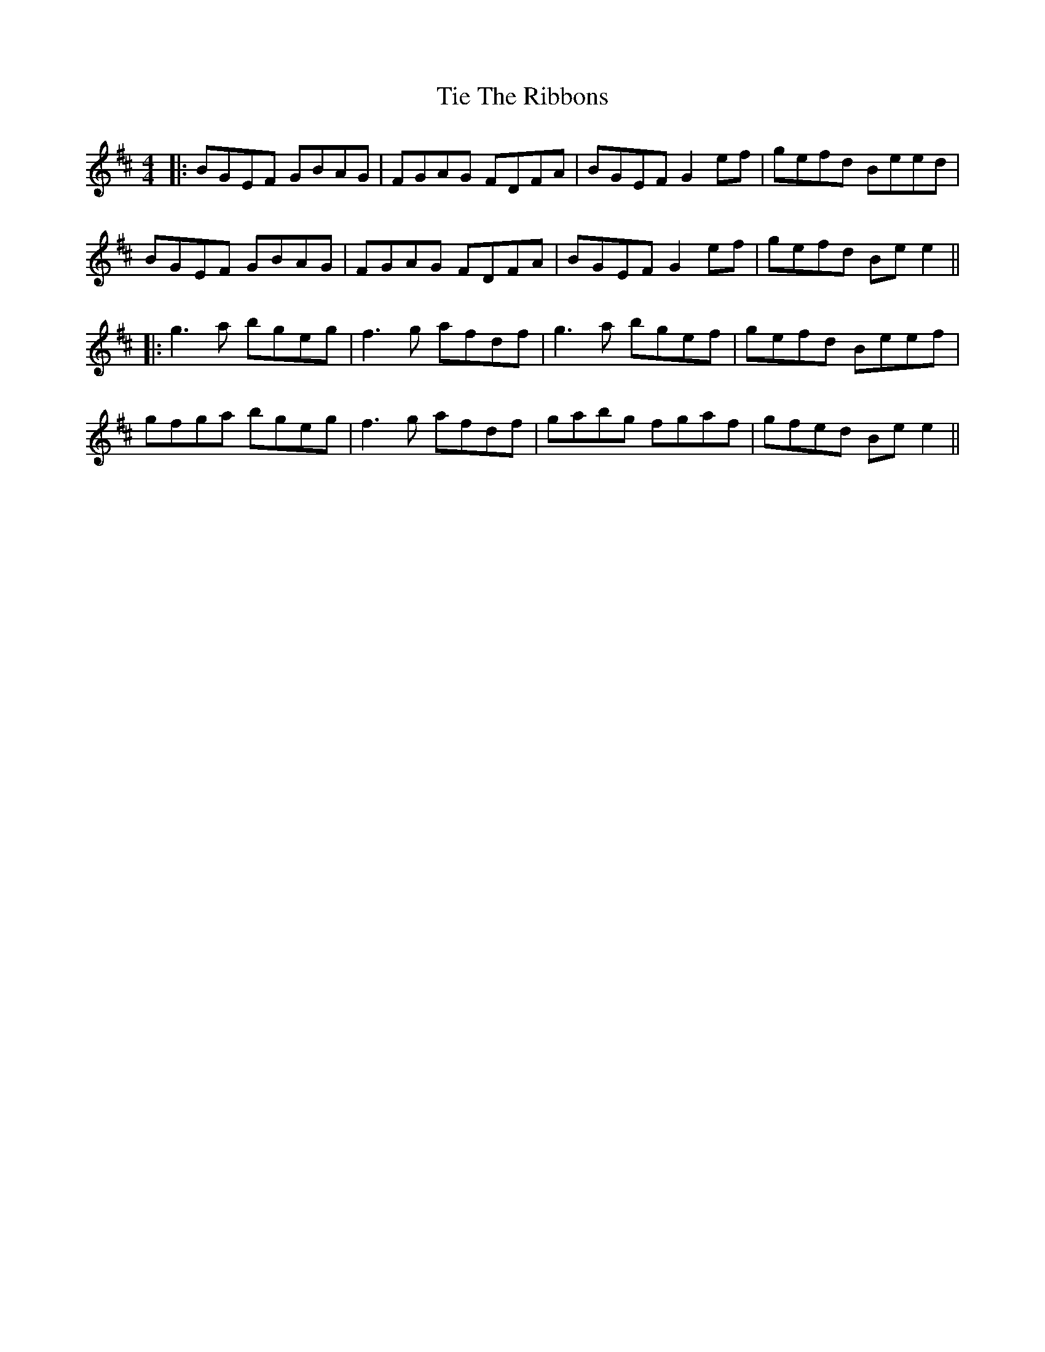 X: 3
T: Tie The Ribbons
Z: JACKB
S: https://thesession.org/tunes/2572#setting15841
R: reel
M: 4/4
L: 1/8
K: Edor
|:BGEF GBAG|FGAG FDFA|BGEF G2 ef|gefd Beed|BGEF GBAG|FGAG FDFA|BGEF G2 ef|gefd Be e2|||:g3a bgeg|f3g afdf|g3a bgef|gefd Beef|gfga bgeg|f3g afdf|gabg fgaf|gfed Be e2||
